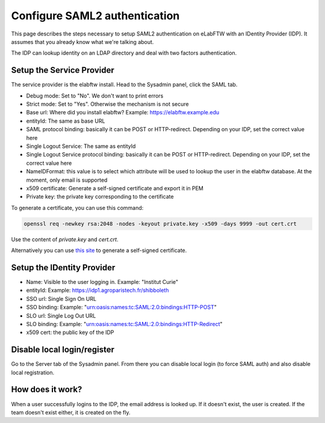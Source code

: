 .. _saml:

Configure SAML2 authentication
==============================

.. image:: img/auth.png
    :align: center
    :alt: authentication

This page describes the steps necessary to setup SAML2 authentication on eLabFTW with an IDentity Provider (IDP). It assumes that you already know what we're talking about.

The IDP can lookup identity on an LDAP directory and deal with two factors authentication.

Setup the Service Provider
--------------------------

The service provider is the elabftw install. Head to the Sysadmin panel, click the SAML tab.

* Debug mode: Set to "No". We don't want to print errors
* Strict mode: Set to "Yes". Otherwise the mechanism is not secure
* Base url: Where did you install elabftw? Example: https://elabftw.example.edu
* entityId: The same as base URL
* SAML protocol binding: basically it can be POST or HTTP-redirect. Depending on your IDP, set the correct value here
* Single Logout Service: The same as entityId
* Single Logout Service protocol binding: basically it can be POST or HTTP-redirect. Depending on your IDP, set the correct value here
* NameIDFormat: this value is to select which attribute will be used to lookup the user in the elabftw database. At the moment, only email is supported
* x509 certificate: Generate a self-signed certificate and export it in PEM
* Private key: the private key corresponding to the certificate

To generate a certificate, you can use this command:

.. code-block:: bash

   openssl req -newkey rsa:2048 -nodes -keyout private.key -x509 -days 9999 -out cert.crt

Use the content of `private.key` and `cert.crt`.

Alternatively you can use `this site <https://developers.onelogin.com/saml/online-tools/x509-certs/obtain-self-signed-certs>`_ to generate a self-signed certificate.

Setup the IDentity Provider
---------------------------

* Name: Visible to the user logging in. Example: "Institut Curie"
* entityId: Example: https://idp1.agroparistech.fr/shibboleth
* SSO url: Single Sign On URL
* SSO binding: Example: "urn:oasis:names:tc:SAML:2.0:bindings:HTTP-POST"
* SLO url: Single Log Out URL
* SLO binding: Example: "urn:oasis:names:tc:SAML:2.0:bindings:HTTP-Redirect"
* x509 cert: the public key of the IDP

Disable local login/register
----------------------------

Go to the Server tab of the Sysadmin panel. From there you can disable local login (to force SAML auth) and also disable local registration.

How does it work?
-----------------

When a user successfully logins to the IDP, the email address is looked up. If it doesn't exist, the user is created. If the team doesn't exist either, it is created on the fly.

